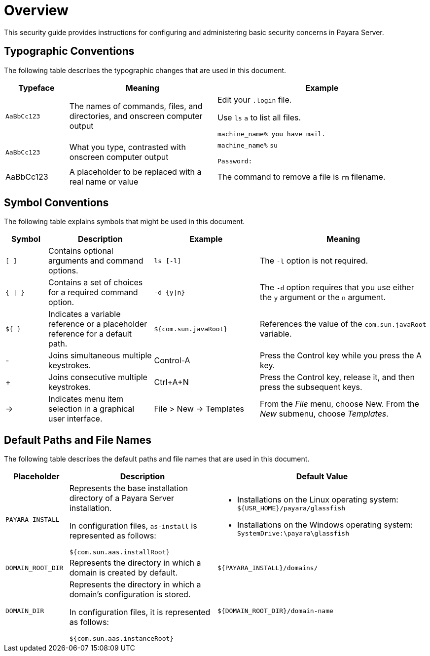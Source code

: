 [[overview]]
= Overview

This security guide provides instructions for configuring and administering basic security concerns in Payara Server.

[[typographic-conventions]]
== Typographic Conventions

The following table describes the typographic changes that are used in
this document.

[width="100%",cols="15%,35%,50% a",options="header"]
|=====
|Typeface |Meaning |Example
|`AaBbCc123` |The names of commands, files, and directories, and onscreen computer output
|
Edit your `.login` file.

Use `ls` `a` to list all files.

`machine_name% you have mail.`

|`AaBbCc123` |

What you type, contrasted with onscreen computer output
|`machine_name%` `su`

`Password:`

|AaBbCc123
|A placeholder to be replaced with a real name or value
|The command to remove a file is `rm` filename.

|=====

[[symbol-conventions]]
== Symbol Conventions

The following table explains symbols that might be used in this document.

[width="100%", cols="10%,25%,25%,40% a",options="header",]
|=======================================================================
|Symbol |Description |Example |Meaning
|`[ ]` |Contains optional arguments and command options. |`ls [-l]` |The
`-l` option is not required.

|`{ \| }` |Contains a set of choices for a required command option.
|`-d {y\|n}` |The `-d` option requires that you use either the `y`
argument or the `n` argument.

|`${ }` |Indicates a variable reference or a placeholder reference for a default path. |`${com.sun.javaRoot}`
|References the value of the `com.sun.javaRoot` variable.

|- |Joins simultaneous multiple keystrokes. |Control-A |Press the
Control key while you press the A key.

|+ + |Joins consecutive multiple keystrokes. |Ctrl+A+N |Press the
Control key, release it, and then press the subsequent keys.

|-> |Indicates menu item selection in a graphical user interface. |File >
New -> Templates |From the _File_ menu, choose New. From the _New_ submenu,
choose _Templates_.
|=======================================================================


[[default-paths-and-file-names]]
== Default Paths and File Names

The following table describes the default paths and file names that are used in this document.

[width="100%",cols="15%,35%,50% a",options="header",]
|=====
|Placeholder |Description |Default Value
|`PAYARA_INSTALL` +|
Represents the base installation directory of a Payara Server installation.

In configuration files, `as-install` is represented as follows:

`${com.sun.aas.installRoot}`
|
* Installations on the Linux operating system: `${USR_HOME}/payara/glassfish`

* Installations on the Windows operating system: `SystemDrive:\payara\glassfish`

|`DOMAIN_ROOT_DIR` + |Represents the directory in which a domain is created by default. |`${PAYARA_INSTALL}/domains/`

|`DOMAIN_DIR` |
Represents the directory in which a domain's configuration is stored.

In configuration files, it is represented as follows:

`${com.sun.aas.instanceRoot}`

|`${DOMAIN_ROOT_DIR}/domain-name`

|=====
